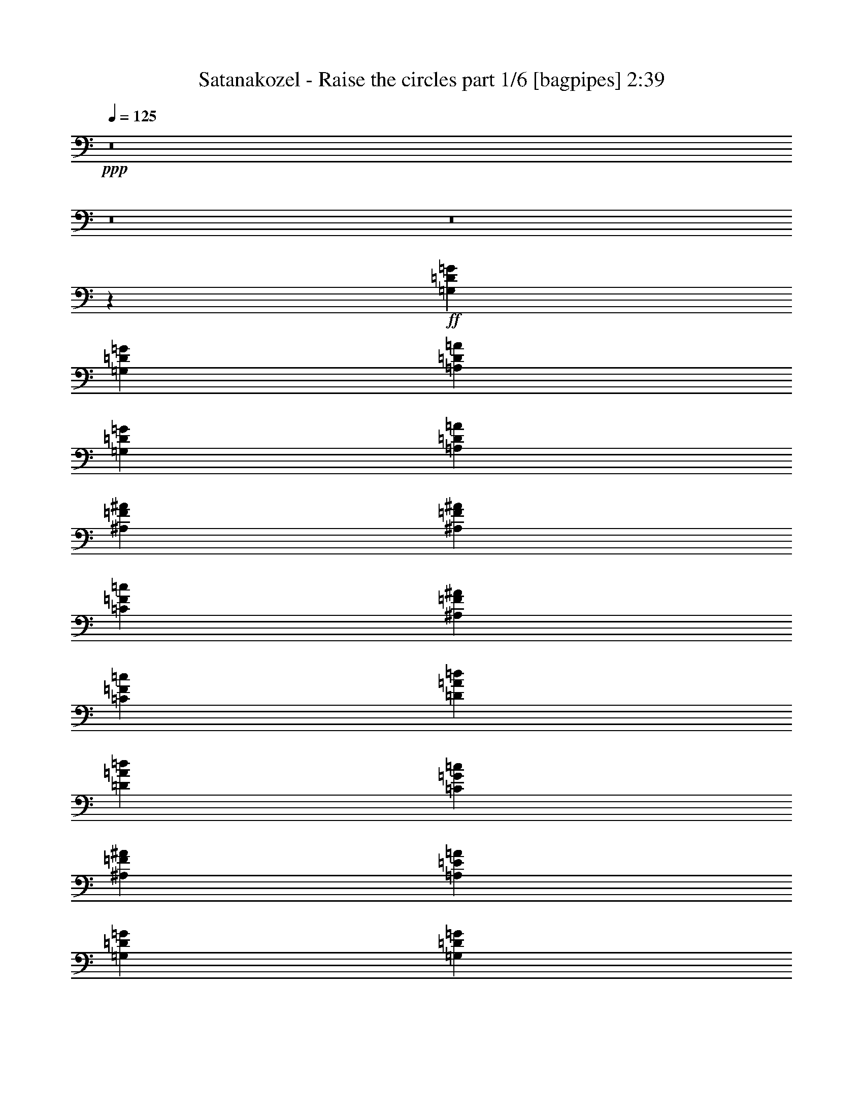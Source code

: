 % Produced with Bruzo's Transcoding Environment
% Transcribed by  Himbeertony

X:1
T:  Satanakozel - Raise the circles part 1/6 [bagpipes] 2:39
Z: Transcribed with BruTE 64
L: 1/4
Q: 125
K: C
+ppp+
z8
z8
z8
z8713/4000
+ff+
[=G,81/80=D81/80=G81/80]
[=G,2741/4000=D2741/4000=G2741/4000]
[=A,2617/8000=D2617/8000=A2617/8000]
[=G,2741/4000=D2741/4000=G2741/4000]
[=A,2867/8000=D2867/8000=A2867/8000]
[^A,8099/8000=F8099/8000^A8099/8000]
[^A,5483/8000=F5483/8000^A5483/8000]
[=C1433/4000=F1433/4000=c1433/4000]
[^A,5483/8000=F5483/8000^A5483/8000]
[=C327/1000=F327/1000=c327/1000]
[=D8099/8000=A8099/8000=d8099/8000]
[=D5483/8000=A5483/8000=d5483/8000]
[=C2867/8000=G2867/8000=c2867/8000]
[^A,2741/4000=F2741/4000^A2741/4000]
[=A,2617/8000=E2617/8000=A2617/8000]
[=G,8349/8000=D8349/8000=G8349/8000]
[=G,5483/8000=D5483/8000=G5483/8000]
[=F,327/1000=C327/1000=F327/1000]
[=D,8099/8000=D8099/8000]
[=G,8349/8000=D8349/8000=G8349/8000]
[=G,5483/8000=D5483/8000=G5483/8000]
[=A,327/1000=D327/1000=A327/1000]
[=G,5483/8000=D5483/8000=G5483/8000]
[=A,1433/4000=D1433/4000=A1433/4000]
[^A,81/80=F81/80^A81/80=d81/80]
[^A,2741/4000=F2741/4000^A2741/4000=d2741/4000]
[=C2617/8000=G2617/8000=c2617/8000=d2617/8000]
[^A,2741/4000=F2741/4000^A2741/4000=d2741/4000]
[=C2867/8000=G2867/8000=c2867/8000]
[=D8099/8000=A8099/8000=d8099/8000]
[=D5483/8000=A5483/8000=d5483/8000]
[=C1433/4000=G1433/4000=c1433/4000]
[^A,5483/8000=F5483/8000^A5483/8000]
[=A,327/1000=E327/1000=A327/1000]
[=G,8099/8000=D8099/8000=G8099/8000^A8099/8000]
[=G,5483/8000=D5483/8000=G5483/8000^A5483/8000]
[=F,1433/4000=C1433/4000=F1433/4000]
[=G,81/80=D81/80=G81/80]
[=D8349/8000=A8349/8000=d8349/8000=f8349/8000]
[=D2741/4000=d2741/4000=f2741/4000]
[=D2617/8000=A2617/8000=d2617/8000]
[=F5483/8000=c5483/8000=f5483/8000]
[=D327/1000=A327/1000=d327/1000]
[=C8349/8000=c8349/8000]
[=C5483/8000=c5483/8000]
[^A,327/1000^A327/1000]
[=A,8349/8000=A8349/8000]
[^A,8099/8000=F8099/8000^A8099/8000=d8099/8000]
[^A,5483/8000=F5483/8000^A5483/8000=d5483/8000]
[^A,2617/8000=F2617/8000^A2617/8000=d2617/8000]
[=D2741/4000=A2741/4000=d2741/4000=f2741/4000]
[=C2867/8000=G2867/8000=c2867/8000=f2867/8000]
[=A,8099/8000=E8099/8000=A8099/8000]
[=A,5483/8000=A5483/8000]
[=F,1433/4000=F1433/4000]
[=D,8099/8000=D8099/8000]
[=G,8099/8000=D8099/8000=G8099/8000^A8099/8000]
[=G,5483/8000=D5483/8000=G5483/8000^A5483/8000]
[=A,1433/4000=D1433/4000=A1433/4000=c1433/4000]
[=G,5483/8000=D5483/8000=G5483/8000^A5483/8000]
[=A,2617/8000=D2617/8000=A2617/8000=c2617/8000]
[^A,8349/8000=F8349/8000^A8349/8000=d8349/8000]
[^A,327/500=F327/500^A327/500=d327/500]
[=C2867/8000=c2867/8000]
[^A,5483/8000^A5483/8000]
[=C327/1000=c327/1000]
[=D8349/8000=A8349/8000=d8349/8000=f8349/8000]
[=D5483/8000=d5483/8000=f5483/8000]
[=C327/1000=c327/1000=e327/1000]
[^A,5483/8000^A5483/8000=d5483/8000]
[=A,1433/4000=A1433/4000=d1433/4000]
[=G,8099/8000=D8099/8000=G8099/8000^A8099/8000]
[=G,5483/8000=D5483/8000=G5483/8000^A5483/8000]
[=F,2617/8000=F2617/8000]
[=G,4207/4000=D4207/4000=G4207/4000]
z8
z8
z8
z1141/2000
[=G,8349/8000=D8349/8000=G8349/8000]
[=G,5483/8000=D5483/8000=G5483/8000]
[=A,327/1000=D327/1000=A327/1000]
[=G,5483/8000=D5483/8000=G5483/8000]
[=A,327/1000=D327/1000=A327/1000]
[^A,8349/8000=F8349/8000^A8349/8000]
[^A,5483/8000=F5483/8000^A5483/8000]
[=C327/1000=F327/1000=c327/1000]
[^A,5483/8000=F5483/8000^A5483/8000]
[=C2867/8000=F2867/8000=c2867/8000]
[=D8099/8000=A8099/8000=d8099/8000]
[=D2741/4000=A2741/4000=d2741/4000]
[=C2617/8000=G2617/8000=c2617/8000]
[^A,5483/8000=F5483/8000^A5483/8000]
[=A,1433/4000=E1433/4000=A1433/4000]
[=G,8099/8000=D8099/8000=G8099/8000]
[=G,5483/8000=D5483/8000=G5483/8000]
[=F,1433/4000=C1433/4000=F1433/4000]
[=D,8099/8000=D8099/8000]
[=G,8099/8000=D8099/8000=G8099/8000]
[=G,5483/8000=D5483/8000=G5483/8000]
[=A,2867/8000=D2867/8000=A2867/8000]
[=G,2741/4000=D2741/4000=G2741/4000]
[=A,2617/8000=D2617/8000=A2617/8000]
[^A,8349/8000=F8349/8000^A8349/8000=d8349/8000]
[^A,5483/8000=F5483/8000^A5483/8000=d5483/8000]
[=C327/1000=G327/1000=c327/1000=d327/1000]
[^A,5483/8000=F5483/8000^A5483/8000=d5483/8000]
[=C327/1000=G327/1000=c327/1000]
[=D8349/8000=A8349/8000=d8349/8000]
[=D5483/8000=A5483/8000=d5483/8000]
[=C327/1000=G327/1000=c327/1000]
[^A,5483/8000=F5483/8000^A5483/8000]
[=A,1433/4000=E1433/4000=A1433/4000]
[=G,81/80=D81/80=G81/80^A81/80]
[=G,2741/4000=D2741/4000=G2741/4000^A2741/4000]
[=F,2617/8000=C2617/8000=F2617/8000]
[=G,8349/8000=D8349/8000=G8349/8000]
[=D8099/8000=A8099/8000=d8099/8000=f8099/8000]
[=D5483/8000=d5483/8000=f5483/8000]
[=D1433/4000=A1433/4000=d1433/4000]
[=F5233/8000=f5233/8000]
[=D1433/4000=d1433/4000]
[=C8099/8000=c8099/8000]
[=C5483/8000=c5483/8000]
[^A,1433/4000^A1433/4000]
[=A,81/80=A81/80]
[^A,8349/8000=F8349/8000^A8349/8000=d8349/8000]
[^A,327/500=F327/500^A327/500=d327/500]
[^A,2867/8000=F2867/8000^A2867/8000=d2867/8000]
[=D5483/8000=A5483/8000=d5483/8000=f5483/8000]
[=C327/1000=G327/1000=c327/1000=f327/1000]
[=A,8349/8000=E8349/8000=A8349/8000]
[=A,5483/8000=A5483/8000]
[=F,327/1000=F327/1000]
[=D,8349/8000=D8349/8000]
[=G,81/80=D81/80=G81/80^A81/80]
[=G,2741/4000=D2741/4000=G2741/4000^A2741/4000]
[=A,2617/8000=D2617/8000=A2617/8000=c2617/8000]
[=G,2741/4000=D2741/4000=G2741/4000^A2741/4000]
[=A,2867/8000=D2867/8000=A2867/8000=c2867/8000]
[^A,8099/8000=F8099/8000^A8099/8000=d8099/8000]
[^A,5483/8000=F5483/8000^A5483/8000=d5483/8000]
[=C1433/4000=c1433/4000]
[^A,5233/8000^A5233/8000]
[=C1433/4000=c1433/4000]
[=D8099/8000=A8099/8000=d8099/8000=f8099/8000]
[=D5483/8000=d5483/8000=f5483/8000]
[=C1433/4000=c1433/4000=e1433/4000]
[^A,5483/8000^A5483/8000=d5483/8000]
[=A,2617/8000=A2617/8000=e2617/8000]
[=G,8099/8000=D8099/8000=G8099/8000^A8099/8000=g8099/8000]
[=G,8349/8000=D8349/8000=G8349/8000^A8349/8000=g8349/8000]
[=G,8027/8000=D8027/8000=G8027/8000^A8027/8000=g8027/8000]
z8
z8
z8
z8
z8
z8
z8
z8
z8
z8
z8
z8
z8
z8
z8
z8
z8
z8
z8
z13941/8000
[=d16559/8000]
z3939/8000
[=c81/320]
[=d81/320]
[^A2741/4000]
[=A2617/8000]
[=G1433/8000]
[=A1433/8000]
[=G773/4000]
z1071/8000
[=F1433/4000]
[=G5483/8000]
[=A327/1000]
[=G257/125]
[=A5483/8000]
[^A327/1000]
[=a12399/4000]
[=d16119/8000]
z4379/8000
[=c253/1000]
[=d81/320]
[^A5483/8000]
[=A327/1000]
[=G717/4000]
[=A1433/8000]
[=G553/4000]
z151/800
[=F1433/4000]
[=G5233/8000]
[=A2867/8000]
[=G257/125]
[=A5483/8000]
[^A327/1000]
[=D257/125]
[=E2617/8000]
[=F1433/4000]
[=A327/1000]
[=G2443/800]
z31/4

X:2
T:  Satanakozel - Raise the circles part 2/6 [flute] 2:39
Z: Transcribed with BruTE 64
L: 1/4
Q: 125
K: C
+ppp+
z12547/8000
+ff+
[=G,24453/8000=G24453/8000]
z8
z8
z22213/4000
[=G,6137/2000=G6137/2000]
[^A,24547/8000^A24547/8000]
[=D,6137/2000=D6137/2000=d6137/2000]
[=G,24547/8000=G24547/8000]
[=G,24797/8000=G24797/8000]
[^A,6137/2000^A6137/2000]
[=D,24547/8000=D24547/8000=d24547/8000]
[=G,6137/2000=G6137/2000]
[=D,24547/8000=D24547/8000=d24547/8000]
[=C,24797/8000=C24797/8000=c24797/8000]
[^A,6137/2000^A6137/2000]
[=D,24547/8000=D24547/8000=d24547/8000]
[=G,6137/2000=G6137/2000]
[^A,24547/8000^A24547/8000]
[=D,24797/8000=D24797/8000=d24797/8000]
[=G,24613/8000=G24613/8000]
z8
z8
z8
z1141/2000
[=G,24547/8000=G24547/8000]
[^A,12399/4000^A12399/4000]
[=D,24547/8000=D24547/8000=d24547/8000]
[=G,24547/8000=G24547/8000]
[=G,6137/2000=G6137/2000]
[^A,24547/8000^A24547/8000]
[=D,24797/8000=D24797/8000=d24797/8000]
[=G,6137/2000=G6137/2000]
[=D,24547/8000=D24547/8000=d24547/8000]
[=C,6137/2000=C6137/2000=c6137/2000]
[^A,24547/8000^A24547/8000]
[=D,24797/8000=D24797/8000=d24797/8000]
[=G,6137/2000=G6137/2000]
[^A,24547/8000^A24547/8000]
[=D,6137/2000=D6137/2000=d6137/2000]
[=G,24547/8000=G24547/8000]
[=G,1433/4000=D1433/4000]
[=G,2617/8000=D2617/8000]
[=G,1433/4000=D1433/4000]
[=G,5483/8000=D5483/8000]
[=G,327/1000=D327/1000]
[=G,8099/8000=D8099/8000]
[=G,8349/8000=D8349/8000=G8349/8000]
[=G,5483/8000=D5483/8000=G5483/8000]
[=A,2617/8000=E2617/8000=A2617/8000]
[=G,2741/4000=D2741/4000=G2741/4000]
[=A,2867/8000=E2867/8000=A2867/8000]
[^A,8099/8000=F8099/8000^A8099/8000]
[^A,5483/8000=F5483/8000^A5483/8000]
[=C327/1000=G327/1000=c327/1000]
[^A,5483/8000=F5483/8000^A5483/8000]
[=C1433/4000=G1433/4000=c1433/4000]
[=D8099/8000=A8099/8000=d8099/8000]
[=D5483/8000=A5483/8000=d5483/8000]
[=C1433/4000=G1433/4000=c1433/4000]
[^A,5483/8000=F5483/8000^A5483/8000]
[=A,327/1000=E327/1000=A327/1000]
[=G,81/80=D81/80=G81/80]
[=G,2741/4000=D2741/4000=G2741/4000]
[=F,2867/8000=C2867/8000=F2867/8000]
[=D,8099/8000=A,8099/8000=D8099/8000]
[=G,8349/8000=D8349/8000=G8349/8000]
[=G,5483/8000=D5483/8000=G5483/8000]
[=A,327/1000=E327/1000=A327/1000]
[=G,5483/8000=D5483/8000=G5483/8000]
[=A,327/1000=E327/1000=A327/1000]
[^A,8349/8000=F8349/8000^A8349/8000]
[^A,5483/8000=F5483/8000^A5483/8000]
[=C2617/8000=G2617/8000=c2617/8000]
[^A,2741/4000=F2741/4000^A2741/4000]
[=C2867/8000=G2867/8000=c2867/8000]
[=D8099/8000=A8099/8000=d8099/8000]
[=D5483/8000=A5483/8000=d5483/8000]
[=C327/1000=G327/1000=c327/1000]
[^A,5483/8000=F5483/8000^A5483/8000]
[=A,1433/4000=E1433/4000=A1433/4000]
[=G,8099/8000=D8099/8000=G8099/8000]
[=G,5483/8000=D5483/8000=G5483/8000]
[=F,1433/4000=C1433/4000=F1433/4000]
[=G,8099/8000=D8099/8000=G8099/8000]
[=D81/80=A81/80=d81/80]
[=D8349/8000=A8349/8000=d8349/8000]
[=D8099/8000=A8099/8000=d8099/8000]
[=C8349/8000=G8349/8000=c8349/8000]
[=C8099/8000=G8099/8000=c8099/8000]
[=C8099/8000=G8099/8000=c8099/8000]
[^A,8349/8000=F8349/8000^A8349/8000]
[^A,8099/8000=F8099/8000^A8099/8000]
[^A,167/160=F167/160^A167/160]
[=D,8099/8000=A,8099/8000=D8099/8000]
[=D,8099/8000=A,8099/8000=D8099/8000]
[=D,1433/4000]
[=F,2617/8000]
[=A,1433/4000]
[=G,8099/8000=D8099/8000=G8099/8000]
[=G,5483/8000=D5483/8000=G5483/8000]
[=A,1433/4000=E1433/4000=A1433/4000]
[=G,5233/8000=D5233/8000=G5233/8000]
[=A,1433/4000=E1433/4000=A1433/4000]
[^A,8099/8000=F8099/8000^A8099/8000]
[^A,5483/8000=F5483/8000^A5483/8000]
[=C2867/8000=G2867/8000=c2867/8000]
[^A,2741/4000=F2741/4000^A2741/4000]
[=C2617/8000=G2617/8000=c2617/8000]
[=D8349/8000=A8349/8000=d8349/8000]
[=D5233/8000=A5233/8000=d5233/8000]
[=C1433/4000=G1433/4000=c1433/4000]
[^A,5483/8000=F5483/8000^A5483/8000]
[=A,327/1000=E327/1000=A327/1000]
[=G,8349/8000=D8349/8000=G8349/8000]
[=G,5483/8000=D5483/8000=G5483/8000]
[=G,327/1000=D327/1000=G327/1000]
[=G,167/160=D167/160=G167/160]
[=G,327/1000=D327/1000]
[=G,327/1000=D327/1000]
[=G,2867/8000=D2867/8000]
[=G,2741/4000=D2741/4000]
[=G,2617/8000=D2617/8000]
[=G,8349/8000=D8349/8000]
[=G,8099/8000=D8099/8000=G8099/8000]
[=G,5483/8000=D5483/8000=G5483/8000]
[=A,327/1000=E327/1000=A327/1000]
[=G,5483/8000=D5483/8000=G5483/8000]
[=A,1433/4000=E1433/4000=A1433/4000]
[^A,8099/8000=F8099/8000^A8099/8000]
[^A,5483/8000=F5483/8000^A5483/8000]
[=C2867/8000=G2867/8000=c2867/8000]
[^A,2741/4000=F2741/4000^A2741/4000]
[=C2617/8000=G2617/8000=c2617/8000]
[=D8099/8000=A8099/8000=d8099/8000]
[=D5483/8000=A5483/8000=d5483/8000]
[=C1433/4000=G1433/4000=c1433/4000]
[^A,5483/8000=F5483/8000^A5483/8000]
[=A,327/1000=E327/1000=A327/1000]
[=G,8349/8000=D8349/8000=G8349/8000]
[=G,5483/8000=D5483/8000=G5483/8000]
[=F,327/1000=C327/1000=F327/1000]
[=D,8099/8000=A,8099/8000=D8099/8000]
[=G,167/160=D167/160=G167/160]
[=G,2741/4000=D2741/4000=G2741/4000]
[=A,2617/8000=E2617/8000=A2617/8000]
[=G,2741/4000=D2741/4000=G2741/4000]
[=A,2867/8000=E2867/8000=A2867/8000]
[^A,8099/8000=F8099/8000^A8099/8000]
[^A,5483/8000=F5483/8000^A5483/8000]
[=C327/1000=G327/1000=c327/1000]
[^A,5483/8000=F5483/8000^A5483/8000]
[=C1433/4000=G1433/4000=c1433/4000]
[=D8099/8000=A8099/8000=d8099/8000]
[=D5483/8000=A5483/8000=d5483/8000]
[=C1433/4000=G1433/4000=c1433/4000]
[^A,5483/8000=F5483/8000^A5483/8000]
[=A,2617/8000=E2617/8000=A2617/8000]
[=G,8099/8000=D8099/8000=G8099/8000]
[=G,2741/4000=D2741/4000=G2741/4000]
[=F,2867/8000=C2867/8000=F2867/8000]
[=G,8099/8000=D8099/8000=G8099/8000]
[=D8349/8000=A8349/8000=d8349/8000]
[=D8099/8000=A8099/8000=d8099/8000]
[=D8099/8000=A8099/8000=d8099/8000]
[=C167/160=G167/160=c167/160]
[=C8099/8000=G8099/8000=c8099/8000]
[=C8349/8000=G8349/8000=c8349/8000]
[^A,8099/8000=F8099/8000^A8099/8000]
[^A,8099/8000=F8099/8000^A8099/8000]
[^A,8349/8000=F8349/8000^A8349/8000]
[=D,8099/8000=A,8099/8000=D8099/8000]
[=D,8349/8000=A,8349/8000=D8349/8000]
[=D,2617/8000]
[=F,1433/4000]
[=A,2617/8000]
[=G,8099/8000=D8099/8000=G8099/8000]
[=G,2741/4000=D2741/4000=G2741/4000]
[=A,2867/8000=E2867/8000=A2867/8000]
[=G,5483/8000=D5483/8000=G5483/8000]
[=A,327/1000=E327/1000=A327/1000]
[^A,8349/8000=F8349/8000^A8349/8000]
[^A,5233/8000=F5233/8000^A5233/8000]
[=C1433/4000=G1433/4000=c1433/4000]
[^A,5483/8000=F5483/8000^A5483/8000]
[=C327/1000=G327/1000=c327/1000]
[=D8349/8000=A8349/8000=d8349/8000]
[=D5483/8000=A5483/8000=d5483/8000]
[=C2617/8000=G2617/8000=c2617/8000]
[^A,2741/4000=F2741/4000^A2741/4000]
[=A,2867/8000=E2867/8000=A2867/8000]
[=G,8099/8000=D8099/8000=G8099/8000]
[=G,5483/8000=D5483/8000=G5483/8000]
[=G,327/1000=D327/1000=G327/1000]
[=G,263/250=D263/250=G263/250]
z8
z8
z8
z2281/4000
[=G,8349/8000=D8349/8000]
[=G,8099/8000=D8099/8000]
[^A,81/80=F81/80]
[=G,8349/8000=D8349/8000]
[=G,8099/8000=D8099/8000]
[=A,8349/8000=E8349/8000]
[=G,8099/8000=D8099/8000]
[=G,8099/8000=D8099/8000]
[^A,8349/8000=F8349/8000]
[=D,8099/8000=A,8099/8000]
[=D,167/160=A,167/160]
[=D,8099/8000=A,8099/8000]
[=G,8099/8000=D8099/8000]
[=G,8349/8000=D8349/8000]
[^A,8099/8000=F8099/8000]
[=G,8349/8000=D8349/8000]
[=G,8099/8000=D8099/8000]
[=A,8099/8000=E8099/8000]
[=G,167/160=D167/160]
[=G,8099/8000=D8099/8000]
[^A,8349/8000=F8349/8000]
[=D,8099/8000=A,8099/8000]
[=D,8099/8000=A,8099/8000]
[=D,8349/8000=A,8349/8000]
[=G,8099/8000=D8099/8000]
[=G,167/160=D167/160]
[^A,8099/8000=F8099/8000]
[=G,8099/8000=D8099/8000]
[=G,8349/8000=D8349/8000]
[=A,8099/8000=E8099/8000]
[=G,8349/8000=D8349/8000]
[=G,8099/8000=D8099/8000]
[^A,8099/8000=F8099/8000]
[=D,167/160=A,167/160]
[=D,8099/8000=A,8099/8000]
[=D,8349/8000=A,8349/8000]
[=G,8099/8000=D8099/8000]
[=G,8099/8000=D8099/8000]
[^A,8349/8000=F8349/8000]
[=G,8099/8000=D8099/8000]
[=G,8349/8000=D8349/8000]
[=A,81/80=E81/80]
[=G,8099/8000=D8099/8000]
[=G,8349/8000=D8349/8000]
[^A,8099/8000=F8099/8000]
[=D,8099/8000=A,8099/8000]
[=D,8349/8000=A,8349/8000]
[=D,8099/8000=A,8099/8000]
[=G,2443/800=D2443/800=G2443/800]
z31/4

X:3
T:  Satanakozel - Raise the circles part 3/6 [horn] 2:39
Z: Transcribed with BruTE 64
L: 1/4
Q: 125
K: C
+ppp+
z12547/8000
+ff+
[=G,24453/8000]
z8
z8
z22213/4000
[=G,6137/2000]
[^A,24547/8000]
[=D6137/2000]
[=G,24547/8000]
[=G,24797/8000]
[^A,6137/2000]
[=D24547/8000]
[=G,6137/2000]
[=D24547/8000]
[=C24797/8000]
[^A,6137/2000]
[=D,24547/8000]
[=G,6137/2000]
[^A,24547/8000]
[=D24797/8000]
[=G,6137/2000]
[=G,4913/1600]
z8
z8
z1377/250
[=G,24547/8000]
[^A,12399/4000]
[=D24547/8000]
[=G,24547/8000]
[=G,6137/2000]
[^A,24547/8000]
[=D24797/8000]
[=G,6137/2000]
[=D24547/8000]
[=C6137/2000]
[^A,24547/8000]
[=D,24797/8000]
[=G,6137/2000]
[^A,24547/8000]
[=D6137/2000]
[=G,979/320]
z8
z8
z8
z8
z8
z8
z8
z8
z8
z8
z8
z8
z8
z8
z8
z8
z8
z8
z8
z8
z8
z8
z8
z41/8

X:4
T:  Satanakozel - Raise the circles part 4/6 [lute] 2:39
Z: Transcribed with BruTE 64
L: 1/4
Q: 125
K: C
+ppp+
z8
z8
z8
z8
z8
z8
z8
z8
z8
z8
z8
z8
z8
z8
z8
z8
z8
z8
z2567/500
+ff+
[=G,1433/4000=D1433/4000]
[=G,2617/8000=D2617/8000]
[=G,1433/4000=D1433/4000]
[=G,5483/8000=D5483/8000]
[=G,327/1000=D327/1000]
[=G,8099/8000=D8099/8000]
[=G,8349/8000=D8349/8000=G8349/8000]
[=G,5483/8000=D5483/8000=G5483/8000]
[=A,2617/8000=E2617/8000=A2617/8000]
[=G,2741/4000=D2741/4000=G2741/4000]
[=A,2867/8000=E2867/8000=A2867/8000]
[^A,8099/8000=F8099/8000^A8099/8000]
[^A,5483/8000=F5483/8000^A5483/8000]
[=C327/1000=G327/1000=c327/1000]
[^A,5483/8000=F5483/8000^A5483/8000]
[=C1433/4000=G1433/4000=c1433/4000]
[=D8099/8000=A8099/8000=d8099/8000]
[=D5483/8000=A5483/8000=d5483/8000]
[=C1433/4000=G1433/4000=c1433/4000]
[^A,5483/8000=F5483/8000^A5483/8000]
[=A,327/1000=E327/1000=A327/1000]
[=G,81/80=D81/80=G81/80]
[=G,2741/4000=D2741/4000=G2741/4000]
[=F,2867/8000=C2867/8000=F2867/8000]
[=D,8099/8000=A,8099/8000=D8099/8000]
[=G,8349/8000=D8349/8000=G8349/8000]
[=G,5483/8000=D5483/8000=G5483/8000]
[=A,327/1000=E327/1000=A327/1000]
[=G,5483/8000=D5483/8000=G5483/8000]
[=A,327/1000=E327/1000=A327/1000]
[^A,8349/8000=F8349/8000^A8349/8000]
[^A,5483/8000=F5483/8000^A5483/8000]
[=C2617/8000=G2617/8000=c2617/8000]
[^A,2741/4000=F2741/4000^A2741/4000]
[=C2867/8000=G2867/8000=c2867/8000]
[=D8099/8000=A8099/8000=d8099/8000]
[=D5483/8000=A5483/8000=d5483/8000]
[=C327/1000=G327/1000=c327/1000]
[^A,5483/8000=F5483/8000^A5483/8000]
[=A,1433/4000=E1433/4000=A1433/4000]
[=G,8099/8000=D8099/8000=G8099/8000]
[=G,5483/8000=D5483/8000=G5483/8000]
[=F,1433/4000=C1433/4000=F1433/4000]
[=G,8099/8000=D8099/8000=G8099/8000]
[=D81/80=A81/80=d81/80]
[=D8349/8000=A8349/8000=d8349/8000]
[=D8099/8000=A8099/8000=d8099/8000]
[=C8349/8000=G8349/8000=c8349/8000]
[=C8099/8000=G8099/8000=c8099/8000]
[=C8099/8000=G8099/8000=c8099/8000]
[^A,8349/8000=F8349/8000^A8349/8000]
[^A,8099/8000=F8099/8000^A8099/8000]
[^A,167/160=F167/160^A167/160]
[=D,8099/8000=A,8099/8000=D8099/8000]
[=D,8099/8000=A,8099/8000=D8099/8000]
[=D,1433/4000]
[=F,2617/8000]
[=A,1433/4000]
[=G,8099/8000=D8099/8000=G8099/8000]
[=G,5483/8000=D5483/8000=G5483/8000]
[=A,1433/4000=E1433/4000=A1433/4000]
[=G,5233/8000=D5233/8000=G5233/8000]
[=A,1433/4000=E1433/4000=A1433/4000]
[^A,8099/8000=F8099/8000^A8099/8000]
[^A,5483/8000=F5483/8000^A5483/8000]
[=C2867/8000=G2867/8000=c2867/8000]
[^A,2741/4000=F2741/4000^A2741/4000]
[=C2617/8000=G2617/8000=c2617/8000]
[=D8349/8000=A8349/8000=d8349/8000]
[=D5233/8000=A5233/8000=d5233/8000]
[=C1433/4000=G1433/4000=c1433/4000]
[^A,5483/8000=F5483/8000^A5483/8000]
[=A,327/1000=E327/1000=A327/1000]
[=G,8349/8000=D8349/8000=G8349/8000]
[=G,5483/8000=D5483/8000=G5483/8000]
[=G,327/1000=D327/1000=G327/1000]
[=G,167/160=D167/160=G167/160]
[=G,327/1000=D327/1000]
[=G,327/1000=D327/1000]
[=G,2867/8000=D2867/8000]
[=G,2741/4000=D2741/4000]
[=G,2617/8000=D2617/8000]
[=G,8349/8000=D8349/8000]
[=G,8099/8000=D8099/8000=G8099/8000]
[=G,5483/8000=D5483/8000=G5483/8000]
[=A,327/1000=E327/1000=A327/1000]
[=G,5483/8000=D5483/8000=G5483/8000]
[=A,1433/4000=E1433/4000=A1433/4000]
[^A,8099/8000=F8099/8000^A8099/8000]
[^A,5483/8000=F5483/8000^A5483/8000]
[=C2867/8000=G2867/8000=c2867/8000]
[^A,2741/4000=F2741/4000^A2741/4000]
[=C2617/8000=G2617/8000=c2617/8000]
[=D8099/8000=A8099/8000=d8099/8000]
[=D5483/8000=A5483/8000=d5483/8000]
[=C1433/4000=G1433/4000=c1433/4000]
[^A,5483/8000=F5483/8000^A5483/8000]
[=A,327/1000=E327/1000=A327/1000]
[=G,8349/8000=D8349/8000=G8349/8000]
[=G,5483/8000=D5483/8000=G5483/8000]
[=F,327/1000=C327/1000=F327/1000]
[=D,8099/8000=A,8099/8000=D8099/8000]
[=G,167/160=D167/160=G167/160]
[=G,2741/4000=D2741/4000=G2741/4000]
[=A,2617/8000=E2617/8000=A2617/8000]
[=G,2741/4000=D2741/4000=G2741/4000]
[=A,2867/8000=E2867/8000=A2867/8000]
[^A,8099/8000=F8099/8000^A8099/8000]
[^A,5483/8000=F5483/8000^A5483/8000]
[=C327/1000=G327/1000=c327/1000]
[^A,5483/8000=F5483/8000^A5483/8000]
[=C1433/4000=G1433/4000=c1433/4000]
[=D8099/8000=A8099/8000=d8099/8000]
[=D5483/8000=A5483/8000=d5483/8000]
[=C1433/4000=G1433/4000=c1433/4000]
[^A,5483/8000=F5483/8000^A5483/8000]
[=A,2617/8000=E2617/8000=A2617/8000]
[=G,8099/8000=D8099/8000=G8099/8000]
[=G,2741/4000=D2741/4000=G2741/4000]
[=F,2867/8000=C2867/8000=F2867/8000]
[=G,8099/8000=D8099/8000=G8099/8000]
[=D8349/8000]
[=A8099/8000]
[=d8099/8000]
[=C167/160]
[=G8099/8000]
[=c8349/8000]
[^A,8099/8000]
[=F8099/8000]
[^A8349/8000]
[=D,8099/8000=A,8099/8000=D8099/8000]
[=D,8349/8000=A,8349/8000=D8349/8000]
[=D,2617/8000]
[=F,1433/4000]
[=A,2617/8000]
[=G,8099/8000=D8099/8000=G8099/8000]
[=G,2741/4000=D2741/4000=G2741/4000]
[=A,2867/8000=E2867/8000=A2867/8000]
[=G,5483/8000=D5483/8000=G5483/8000]
[=A,327/1000=E327/1000=A327/1000]
[^A,8349/8000=F8349/8000^A8349/8000]
[^A,5233/8000=F5233/8000^A5233/8000]
[=C1433/4000=G1433/4000=c1433/4000]
[^A,5483/8000=F5483/8000^A5483/8000]
[=C327/1000=G327/1000=c327/1000]
[=D8349/8000=A8349/8000=d8349/8000]
[=D5483/8000=A5483/8000=d5483/8000]
[=C2617/8000=G2617/8000=c2617/8000]
[^A,2741/4000=F2741/4000^A2741/4000]
[=A,2867/8000=E2867/8000=A2867/8000]
[=G,8099/8000=D8099/8000=G8099/8000]
[=G,5483/8000=D5483/8000=G5483/8000]
[=G,327/1000=D327/1000=G327/1000]
[=G,8349/8000=D8349/8000=G8349/8000]
[=G,5483/8000]
[=D327/1000]
[=G5483/8000]
[=D1433/4000]
[^A,5233/8000]
[=D1433/4000]
[=G,5483/8000]
[=D2617/8000]
[=G2741/4000]
[=D2867/8000]
[=A,2741/4000]
[=G2617/8000]
[=G,5483/8000]
[=D1433/4000]
[=G5233/8000]
[=D1433/4000]
[^A,5483/8000]
[=D327/1000]
[=A,5483/8000]
[=C1433/4000]
[=F5483/8000]
[=D327/1000]
[=A,5483/8000]
[=D2617/8000]
[=G,2741/4000]
[=D2867/8000]
[=G5483/8000]
[=D327/1000]
[^A,5483/8000]
[=D1433/4000]
[=G,5483/8000]
[=D327/1000]
[=G5483/8000]
[=D327/1000]
[=A,5483/8000]
[=G1433/4000]
[=G,5483/8000]
[=D2617/8000]
[=G2741/4000]
[=D2867/8000]
[^A,2741/4000]
[=D2617/8000]
[=A,5483/8000]
[=C327/1000]
[=F5483/8000]
[=D1433/4000]
[=A,5483/8000]
[=D327/1000]
[=G,5483/8000]
[=D1433/4000]
[=G5483/8000]
[=D327/1000]
[^A,5483/8000]
[=D2617/8000]
[=G,2741/4000]
[=D2867/8000]
[=G2741/4000]
[=D2617/8000]
[=A,5483/8000]
[=G1433/4000]
[=G,5483/8000]
[=D327/1000]
[=G5483/8000]
[=D327/1000]
[^A,5483/8000]
[=D1433/4000]
[=A,5483/8000]
[=C327/1000]
[=F5483/8000]
[=D2867/8000]
[=A,2741/4000]
[=D2617/8000]
[=G,2741/4000]
[=D2617/8000]
[=G5483/8000]
[=D1433/4000]
[^A,5483/8000]
[=D327/1000]
[=G,5483/8000]
[=D1433/4000]
[=G5483/8000]
[=D327/1000]
[=A,5483/8000]
[=G327/1000]
[=G,5483/8000]
[=D2867/8000]
[=G2741/4000]
[=D2617/8000]
[^A,2741/4000]
[=D2867/8000]
[=A,5483/8000]
[=C327/1000]
[=F5483/8000]
[=D327/1000]
[=A,5483/8000]
[=D1433/4000]
[=G,5483/8000]
[=D327/1000]
[=G5483/8000]
[=D2867/8000]
[^A,327/500]
[=D2867/8000]
[=G,2741/4000]
[=D2617/8000]
[=G5483/8000]
[=D1433/4000]
[=A,5483/8000]
[=G327/1000]
[=G,5483/8000]
[=D1433/4000]
[=G5233/8000]
[=D1433/4000]
[^A,5483/8000]
[=D327/1000]
[=A,5483/8000]
[=C2867/8000]
[=F2741/4000]
[=D2617/8000]
[=A,2741/4000]
[=D2867/8000]
[=G,5233/8000]
[=D1433/4000]
[=G5483/8000]
[=D327/1000]
[^A,5483/8000]
[=D1433/4000]
[=G,5483/8000]
[=D327/1000]
[=G5483/8000]
[=D1433/4000]
[=A,5233/8000]
[=G2867/8000]
[=G,2741/4000]
[=D2617/8000]
[=G2741/4000]
[=D2867/8000]
[^A,5483/8000]
[=D327/1000]
[=A,5483/8000]
[=C327/1000]
[=F5483/8000]
[=D1433/4000]
[=A,5483/8000]
[=D327/1000]
[=G,2443/800=D2443/800=G2443/800]
z31/4

X:5
T:  Satanakozel - Raise the circles part 5/6 [theorbo] 2:39
Z: Transcribed with BruTE 64
L: 1/4
Q: 125
K: C
+ppp+
z8
z8
z8
z8
z8
z8
z8
z8
z8
z5387/1600
+ff+
[=G,8099/8000]
[=G,5483/8000]
[=F1433/4000]
[=G,5117/8000]
z1491/4000
[=G,8099/8000]
[=G,5483/8000]
[^A,1433/4000]
[=G,557/800]
z2529/8000
[=G,167/160]
[=G,327/500]
[=F2867/8000]
[=G,2761/4000]
z2577/8000
[=G,5483/8000]
[^A,1433/4000]
[=A,5483/8000]
[=F327/1000]
[=G,219/320]
z41/125
[=G,8349/8000]
[=G,5483/8000]
[=F327/1000]
[=G,1357/2000]
z1461/4000
[=G,2741/4000]
[^A,2617/8000]
[=A,2741/4000]
[=F2617/8000]
[=G,269/400]
z2969/8000
[=G,8099/8000]
[=G,5483/8000]
[=F1433/4000]
[=G,5583/8000]
z629/2000
[=G,5483/8000]
[^A,327/1000]
[=A,5483/8000]
[=F2867/8000]
[=G,1107/1600]
z641/2000
[=G,8349/8000]
[=G,5483/8000]
[=A,327/1000]
[=G,5483/8000]
[=A,327/1000]
[^A,8349/8000]
[^A,5483/8000]
[=C327/1000]
[^A,5483/8000]
[=C2867/8000]
[=D8099/8000]
[=D2741/4000]
[=C2617/8000]
[^A,5483/8000]
[=A,1433/4000]
[=G,8099/8000]
[=G,5483/8000]
[=F1433/4000]
[=D8099/8000]
[=G,8099/8000]
[=G,5483/8000]
[=A,2867/8000]
[=G,2741/4000]
[=A,2617/8000]
[^A,8349/8000]
[^A,5483/8000]
[=C327/1000]
[^A,5483/8000]
[=C327/1000]
[=D8349/8000]
[=D5483/8000]
[=C327/1000]
[^A,5483/8000]
[=A,1433/4000]
[=G,81/80]
[=G,2741/4000]
[=F2617/8000]
[=G,8349/8000]
[=D8099/8000]
[=D8349/8000]
[=D8099/8000]
[=C8099/8000]
[=C8349/8000]
[=C81/80]
[^A,8349/8000]
[^A,8099/8000]
[^A,8099/8000]
[=D8349/8000]
[=D8099/8000]
[=D8349/8000]
[=G,81/80]
[=G,2741/4000]
[=A,2617/8000]
[=G,2741/4000]
[=A,2867/8000]
[^A,8099/8000]
[^A,5483/8000]
[=C1433/4000]
[^A,5233/8000]
[=C1433/4000]
[=D8099/8000]
[=D5483/8000]
[=C1433/4000]
[^A,5483/8000]
[=A,2617/8000]
[=G,8099/8000]
[=G,2741/4000]
[=F2867/8000]
[=G,8099/8000]
[=G,1433/4000]
[=G,2617/8000]
[=G,1433/4000]
[=G,5483/8000]
[=G,327/1000]
[=G,8099/8000]
[=G,8349/8000]
[=G,5483/8000]
[=A,2617/8000]
[=G,2741/4000]
[=A,2867/8000]
[^A,8099/8000]
[^A,5483/8000]
[=C327/1000]
[^A,5483/8000]
[=C1433/4000]
[=D8099/8000]
[=D5483/8000]
[=C1433/4000]
[^A,5483/8000]
[=A,327/1000]
[=G,81/80]
[=G,2741/4000]
[=F2867/8000]
[=D8099/8000]
[=G,8349/8000]
[=G,5483/8000]
[=A,327/1000]
[=G,5483/8000]
[=A,327/1000]
[^A,8349/8000]
[^A,5483/8000]
[=C2617/8000]
[^A,2741/4000]
[=C2867/8000]
[=D8099/8000]
[=D5483/8000]
[=C327/1000]
[^A,5483/8000]
[=A,1433/4000]
[=G,8099/8000]
[=G,5483/8000]
[=F1433/4000]
[=G,8099/8000]
[=D81/80]
[=D8349/8000]
[=D8099/8000]
[=C8349/8000]
[=C8099/8000]
[=C8099/8000]
[^A,8349/8000]
[^A,8099/8000]
[^A,167/160]
[=D8099/8000]
[=D8099/8000]
[=D8349/8000]
[=G,8099/8000]
[=G,5483/8000]
[=A,1433/4000]
[=G,5233/8000]
[=A,1433/4000]
[^A,8099/8000]
[^A,5483/8000]
[=C2867/8000]
[^A,2741/4000]
[=C2617/8000]
[=D8349/8000]
[=D5233/8000]
[=C1433/4000]
[^A,5483/8000]
[=A,327/1000]
[=G,8349/8000]
[=G,5483/8000]
[=G,327/1000]
[=G,167/160]
[=G,327/1000]
[=G,327/1000]
[=G,2867/8000]
[=G,2741/4000]
[=G,2617/8000]
[=G,8349/8000]
[=G,8099/8000]
[=G,5483/8000]
[=A,327/1000]
[=G,5483/8000]
[=A,1433/4000]
[^A,8099/8000]
[^A,5483/8000]
[=C2867/8000]
[^A,2741/4000]
[=C2617/8000]
[=D8099/8000]
[=D5483/8000]
[=C1433/4000]
[^A,5483/8000]
[=A,327/1000]
[=G,8349/8000]
[=G,5483/8000]
[=F327/1000]
[=D8099/8000]
[=G,167/160]
[=G,2741/4000]
[=A,2617/8000]
[=G,2741/4000]
[=A,2867/8000]
[^A,8099/8000]
[^A,5483/8000]
[=C327/1000]
[^A,5483/8000]
[=C1433/4000]
[=D8099/8000]
[=D5483/8000]
[=C1433/4000]
[^A,5483/8000]
[=A,2617/8000]
[=G,8099/8000]
[=G,2741/4000]
[=F2867/8000]
[=G,8099/8000]
[=D8349/8000]
[=D8099/8000]
[=D8099/8000]
[=C167/160]
[=C8099/8000]
[=C8349/8000]
[^A,8099/8000]
[^A,8099/8000]
[^A,8349/8000]
[=D8099/8000]
[=D8349/8000]
[=D81/80]
[=G,8099/8000]
[=G,2741/4000]
[=A,2867/8000]
[=G,5483/8000]
[=A,327/1000]
[^A,8349/8000]
[^A,5233/8000]
[=C1433/4000]
[^A,5483/8000]
[=C327/1000]
[=D8349/8000]
[=D5483/8000]
[=C2617/8000]
[^A,2741/4000]
[=A,2867/8000]
[=G,8099/8000]
[=G,5483/8000]
[=G,327/1000]
[=G,263/250]
z8
z8
z8
z2281/4000
[=G,8349/8000]
[=G,8099/8000]
[^A,81/80]
[=G,8349/8000]
[=G,8099/8000]
[=A,8349/8000]
[=G,8099/8000]
[=G,8099/8000]
[^A,8349/8000]
[=D8099/8000]
[=D167/160]
[=D8099/8000]
[=G,8099/8000]
[=G,8349/8000]
[^A,8099/8000]
[=G,8349/8000]
[=G,8099/8000]
[=A,8099/8000]
[=G,167/160]
[=G,8099/8000]
[^A,8349/8000]
[=D8099/8000]
[=D8099/8000]
[=D8349/8000]
[=G,8099/8000]
[=G,167/160]
[^A,8099/8000]
[=G,8099/8000]
[=G,8349/8000]
[=A,8099/8000]
[=G,8349/8000]
[=G,8099/8000]
[^A,8099/8000]
[=D167/160]
[=D8099/8000]
[=D8349/8000]
[=G,8099/8000]
[=G,8099/8000]
[^A,8349/8000]
[=G,8099/8000]
[=G,8349/8000]
[=A,81/80]
[=G,8099/8000]
[=G,8349/8000]
[^A,8099/8000]
[=D8099/8000]
[=D8349/8000]
[=D8099/8000]
[=G,2443/800]
z31/4

X:6
T:  Satanakozel - Raise the circles part 6/6 [drums] 2:39
Z: Transcribed with BruTE 64
L: 1/4
Q: 125
K: C
+ppp+
z12547/8000
+f+
[^A,8453/8000=B,8453/8000^C8453/8000]
z6983/8000
[^A,1013/8000]
+ff+
[^A,8099/8000^C8099/8000]
[^A,1681/1600=B,1681/1600^C1681/1600]
z7031/8000
+f+
[^A,253/2000]
+ff+
[^A,8349/8000^C8349/8000]
[^A,2027/2000=B,2027/2000^C2027/2000]
z3539/4000
+f+
[^A,253/2000]
+ff+
[^A,167/160^C167/160]
[^A,403/400=B,403/400^C403/400]
z2097/2000
[^A,8099/8000^C8099/8000]
[^A,8013/8000=B,8013/8000^C8013/8000]
z1687/1600
[^A,8099/8000^C8099/8000]
[^A,4233/4000=B,4233/4000^C4233/4000]
z7983/8000
[^A,8099/8000^C8099/8000]
[^A,4209/4000=B,4209/4000^C4209/4000]
z803/800
[^A,8349/8000^C8349/8000]
[^A,8121/8000=B,8121/8000^C8121/8000]
z8077/8000
[^A,8349/8000^C8349/8000]
+f+
[^A,4037/4000=B,4037/4000^C4037/4000]
z889/1000
[^A,1013/8000]
+ff+
[^A,8349/8000^C8349/8000]
[^A,4013/4000=B,4013/4000^C4013/4000]
z741/800
+f+
[^A,253/2000]
+ff+
[^A,8099/8000^C8099/8000]
[^A,7979/8000=B,7979/8000^C7979/8000]
z7457/8000
+f+
[^A,1013/8000]
+ff+
[^A,8099/8000^C8099/8000]
[^A,8431/8000=B,8431/8000^C8431/8000]
z8017/8000
[^A,8099/8000^C8099/8000]
[^A,131/125=B,131/125^C131/125]
z126/125
[^A,8349/8000^C8349/8000]
[^A,8087/8000=B,8087/8000^C8087/8000]
z507/500
[^A,8349/8000^C8349/8000]
[^A,8039/8000=B,8039/8000^C8039/8000]
z8409/8000
[^A,8099/8000^C8099/8000]
[^A,999/1000=B,999/1000^C999/1000]
z1057/1000
[^A,81/80^C81/80]
+f+
[^A,2111/2000=B,2111/2000^C2111/2000]
z6991/8000
[^A,1013/8000]
+ff+
[^A,8099/8000^C8099/8000]
[^A,8397/8000=B,8397/8000^C8397/8000]
z7039/8000
+f+
[^A,253/2000]
+ff+
[^A,8349/8000^C8349/8000]
[^A,81/80=B,81/80^C81/80]
z3543/4000
+f+
[^A,1013/8000]
+ff+
[^A,8349/8000^C8349/8000]
[^A,2013/2000=B,2013/2000^C2013/2000]
z2099/2000
[^A,8099/8000^C8099/8000]
[^A,1601/1600=B,1601/1600^C1601/1600]
z8443/8000
[^A,81/80^C81/80]
[^A,8457/8000=B,8457/8000^C8457/8000]
z7991/8000
[^A,8099/8000^C8099/8000]
[^A,841/800=B,841/800^C841/800]
z4019/4000
[^A,8349/8000^C8349/8000]
[^A,8113/8000=B,8113/8000^C8113/8000]
z4043/4000
[^A,8349/8000^C8349/8000]
[=B,8099/8000^C8099/8000^g8099/8000]
+mf+
[=B,5483/8000^C5483/8000]
[=B,1433/4000]
[=B,5117/8000^C5117/8000]
z1491/4000
+ff+
[^A,8099/8000=B,8099/8000^C8099/8000]
+mf+
[=B,5483/8000^C5483/8000]
[=B,1433/4000]
[=B,557/800^C557/800]
z2529/8000
+ff+
[^A,167/160=B,167/160^C167/160]
+mf+
[=B,327/500^C327/500]
[=B,2867/8000]
[=B,2761/4000^C2761/4000]
z2577/8000
+ff+
[^A,8349/8000=B,8349/8000^C8349/8000]
+mf+
[=B,5483/8000^C5483/8000]
[=B,327/1000]
[=B,219/320^C219/320]
z41/125
+ff+
[=B,8349/8000^C8349/8000^g8349/8000]
+mf+
[=B,5483/8000^C5483/8000]
[=B,327/1000]
[=B,1357/2000^C1357/2000]
z1461/4000
+ff+
[^A,8099/8000=B,8099/8000^C8099/8000]
+mf+
[=B,2741/4000^C2741/4000]
[=B,2617/8000]
[=B,269/400^C269/400]
z2969/8000
+ff+
[^A,8099/8000=B,8099/8000^C8099/8000]
+mf+
[=B,5483/8000^C5483/8000]
[=B,1433/4000]
[=B,5583/8000^C5583/8000]
z629/2000
+ff+
[^A,8099/8000=B,8099/8000^C8099/8000]
+mf+
[=B,5483/8000^C5483/8000]
[=B,2867/8000]
[=B,1107/1600^C1107/1600]
z641/2000
+ff+
[=B,8349/8000^C8349/8000^g8349/8000]
+mf+
[=B,5483/8000^C5483/8000]
[=B,327/1000]
[=B,343/500^C343/500]
z2611/8000
+ff+
[^A,8349/8000=B,8349/8000^C8349/8000]
+mf+
[=B,5483/8000^C5483/8000]
[=B,327/1000]
[=B,5441/8000^C5441/8000]
z2909/8000
+ff+
[^A,8099/8000=B,8099/8000^C8099/8000]
+mf+
[=B,2741/4000^C2741/4000]
[=B,2617/8000]
[=B,5393/8000^C5393/8000]
z739/2000
+ff+
[^A,8099/8000=B,8099/8000^C8099/8000]
+mf+
[=B,5483/8000^C5483/8000]
[=B,1433/4000]
[=B,1399/2000^C1399/2000]
z2503/8000
+ff+
[=B,8099/8000^C8099/8000^g8099/8000]
+mf+
[=B,5483/8000^C5483/8000]
[=B,2867/8000]
[=B,1387/2000^C1387/2000]
z2551/8000
+ff+
[^A,8349/8000=B,8349/8000^C8349/8000]
+mf+
[=B,5483/8000^C5483/8000]
[=B,327/1000]
[=B,5501/8000^C5501/8000]
z1299/4000
+ff+
[^A,8349/8000=B,8349/8000^C8349/8000]
+mf+
[=B,5483/8000^C5483/8000]
[=B,327/1000]
[=B,2727/4000^C2727/4000]
z579/1600
+ff+
[^A,81/80=B,81/80^C81/80]
+mf+
[=B,2741/4000^C2741/4000]
[=B,2617/8000]
[=B,2703/4000^C2703/4000]
z2943/8000
+ff+
[=B,8099/8000^C8099/8000^g8099/8000]
+mf+
[=B,5483/8000^C5483/8000]
[=B,1433/4000]
[=B,5109/8000^C5109/8000]
z299/800
+ff+
[^A,8099/8000=B,8099/8000^C8099/8000]
+mf+
[=B,5483/8000^C5483/8000]
[=B,1433/4000]
[=B,2781/4000^C2781/4000]
z1269/4000
+ff+
[^A,8349/8000=B,8349/8000^C8349/8000]
+mf+
[=B,327/500^C327/500]
[=B,2867/8000]
[=B,2757/4000^C2757/4000]
z517/1600
+ff+
[^A,8349/8000=B,8349/8000^C8349/8000]
+mf+
[=B,5483/8000^C5483/8000]
[=B,327/1000]
[=B,5467/8000^C5467/8000]
z1441/4000
+ff+
[=B,81/80^C81/80^g81/80]
+mf+
[=B,2741/4000^C2741/4000]
[=B,2617/8000]
[=B,5419/8000^C5419/8000]
z293/800
+ff+
[^A,8099/8000=B,8099/8000^C8099/8000]
+mf+
[=B,5483/8000^C5483/8000]
[=B,1433/4000]
[=B,2561/4000^C2561/4000]
z2977/8000
+ff+
[^A,8099/8000=B,8099/8000^C8099/8000]
+mf+
[=B,5483/8000^C5483/8000]
[=B,1433/4000]
[=B,223/320^C223/320]
z101/320
+ff+
[^A,8099/8000=B,8099/8000^C8099/8000]
+mf+
[=B,2741/4000^C2741/4000]
[=B,2867/8000]
[=B,5527/8000^C5527/8000]
z643/2000
+fff+
[=B,1433/4000^C1433/4000]
[=B,2617/8000^C2617/8000]
[=B,1433/4000^C1433/4000]
[=B,5483/8000^C5483/8000]
[=F,327/1000^C327/1000]
[=C1013/8000]
[=C3543/4000^g3543/4000]
[=F,8349/8000^g8349/8000]
[=F,5483/8000^A,5483/8000]
[=F,2617/8000]
[=F,2741/4000^A,2741/4000=C2741/4000]
[=F,2867/8000]
[=F,8099/8000^A,8099/8000]
[=F,5483/8000^A,5483/8000]
[=F,253/2000]
[=F,401/2000]
[=F,5483/8000^A,5483/8000=C5483/8000]
[=F,1433/4000]
[=F,8099/8000^g8099/8000]
[=F,5483/8000^A,5483/8000]
[=F,1433/4000]
[=F,5483/8000^A,5483/8000=C5483/8000]
[=F,327/1000]
[=F,81/80^g81/80]
[=F,2741/4000^A,2741/4000]
[=F,1013/8000]
[=F,927/4000]
[=F,277/400=C277/400^g277/400]
z2559/8000
[=F,8349/8000^g8349/8000]
[=F,5483/8000^A,5483/8000]
[=F,327/1000]
[=F,5483/8000^A,5483/8000=C5483/8000]
[=F,327/1000]
[=F,8349/8000^A,8349/8000]
[=F,5483/8000^A,5483/8000]
[=F,1013/8000]
[=F,401/2000]
[=F,2741/4000^A,2741/4000=C2741/4000]
[=F,2867/8000]
[=F,8099/8000^g8099/8000]
[=F,5483/8000^A,5483/8000]
[=F,327/1000]
[=F,5483/8000^A,5483/8000=C5483/8000]
[=F,1433/4000]
[=F,8099/8000^g8099/8000]
[^d2867/8000]
[^d327/1000]
[^d1433/4000]
[=B,2617/8000]
[=B,1433/4000]
[=B,327/1000]
[=F,2751/4000^g2751/4000]
z1299/4000
[=F,1433/4000=A1433/4000]
[=F,327/1000]
[=F,2867/8000]
[=F,8099/8000=C8099/8000=A8099/8000]
[=F,8349/8000=A8349/8000]
[=F,5483/8000=A5483/8000]
[=F,253/2000]
[=F,401/2000]
[=F,8099/8000=C8099/8000=A8099/8000]
[=F,5407/8000^g5407/8000]
z1471/4000
[=F,2617/8000=A2617/8000]
[=F,1433/4000]
[=F,327/1000]
[=F,167/160=C167/160=A167/160]
[=F,8099/8000=A8099/8000]
[=F,2741/4000=A2741/4000]
[=F,1013/8000]
[=F,401/2000]
[=F,8349/8000=C8349/8000=D8349/8000]
[=F,8099/8000^g8099/8000]
[=F,5483/8000^A,5483/8000]
[=F,1433/4000]
[=F,5233/8000^A,5233/8000=C5233/8000]
[=F,1433/4000]
[=F,8099/8000^A,8099/8000]
[=F,5483/8000^A,5483/8000]
[=F,1013/8000]
[=F,927/4000]
[=F,2741/4000^A,2741/4000=C2741/4000]
[=F,2617/8000]
[=F,8349/8000^g8349/8000]
[=F,5233/8000^A,5233/8000]
[=F,1433/4000]
[=F,5483/8000^A,5483/8000=C5483/8000]
[=F,327/1000]
[=F,8349/8000^g8349/8000]
[=F,5483/8000^A,5483/8000]
[=F,253/2000]
[=F,401/2000]
[=F,171/250=C171/250^g171/250]
z1439/4000
[=B,327/1000^C327/1000]
[=B,327/1000^C327/1000]
[=B,2867/8000^C2867/8000]
[=B,2741/4000^C2741/4000]
[=F,2617/8000^C2617/8000]
[=C253/2000]
[=C7337/8000^g7337/8000]
[=F,8099/8000^g8099/8000]
[=F,5483/8000^A,5483/8000]
[=F,327/1000]
[=F,5483/8000^A,5483/8000=C5483/8000]
[=F,1433/4000]
[=F,8099/8000^A,8099/8000]
[=F,5483/8000^A,5483/8000]
[=F,1013/8000]
[=F,927/4000]
[=F,2741/4000^A,2741/4000=C2741/4000]
[=F,2617/8000]
[=F,8099/8000^g8099/8000]
[=F,5483/8000^A,5483/8000]
[=F,1433/4000]
[=F,5483/8000^A,5483/8000=C5483/8000]
[=F,327/1000]
[=F,8349/8000^g8349/8000]
[=F,5483/8000^A,5483/8000]
[=F,253/2000]
[=F,401/2000]
[=F,1097/1600=C1097/1600^g1097/1600]
z1307/4000
[=F,167/160^g167/160]
[=F,2741/4000^A,2741/4000]
[=F,2617/8000]
[=F,2741/4000^A,2741/4000=C2741/4000]
[=F,2867/8000]
[=F,8099/8000^A,8099/8000]
[=F,5483/8000^A,5483/8000]
[=F,253/2000]
[=F,401/2000]
[=F,5483/8000^A,5483/8000=C5483/8000]
[=F,1433/4000]
[=F,8099/8000^g8099/8000]
[=F,5483/8000^A,5483/8000]
[=F,1433/4000]
[=F,5483/8000^A,5483/8000=C5483/8000]
[=F,2617/8000]
[=F,8099/8000^g8099/8000]
[^d1433/4000]
[^d327/1000]
[^d2867/8000]
[=B,327/1000]
[=B,2867/8000]
[=B,327/1000]
[=F,2723/4000^g2723/4000]
z2903/8000
[=F,327/1000=A327/1000]
[=F,2867/8000]
[=F,327/1000]
[=F,8099/8000=C8099/8000=A8099/8000]
[=F,167/160=A167/160]
[=F,2741/4000=A2741/4000]
[=F,1013/8000]
[=F,401/2000]
[=F,8349/8000=C8349/8000=A8349/8000]
[=F,5601/8000^g5601/8000]
z1249/4000
[=F,327/1000=A327/1000]
[=F,2867/8000]
[=F,327/1000]
[=F,8349/8000=C8349/8000=A8349/8000]
[=F,8099/8000=A8099/8000]
[=F,5483/8000=A5483/8000]
[=F,253/2000]
[=F,927/4000]
[=F,81/80=C81/80=A81/80]
[=F,8099/8000^g8099/8000]
[=F,2741/4000^A,2741/4000]
[=F,2867/8000]
[=F,5483/8000^A,5483/8000=C5483/8000]
[=F,327/1000]
[=F,8349/8000^A,8349/8000]
[=F,5233/8000^A,5233/8000]
[=F,631/4000]
[=F,401/2000]
[=F,5483/8000^A,5483/8000=C5483/8000]
[=F,327/1000]
[=F,8349/8000^g8349/8000]
[=F,5483/8000^A,5483/8000]
[=F,2617/8000]
[=F,2741/4000^A,2741/4000=C2741/4000]
[=F,2867/8000]
[=F,8099/8000^g8099/8000]
[=F,5483/8000^A,5483/8000]
[=F,253/2000]
[=F,401/2000]
[=F,677/1000=C677/1000^g677/1000]
z8
z8
z8
z3781/4000
[=F,2719/4000^g2719/4000]
z2911/8000
[=F,2617/8000=A2617/8000]
[=F,1433/4000]
[=F,327/1000]
[=F,81/80=C81/80=A81/80]
[=F,8349/8000=A8349/8000]
[=F,2741/4000=A2741/4000]
[=F,1013/8000]
[=F,401/2000]
[=F,8349/8000=C8349/8000=A8349/8000]
[=F,5593/8000^g5593/8000]
z1253/4000
[=F,327/1000=A327/1000]
[=F,2867/8000]
[=F,327/1000]
[=F,8349/8000=C8349/8000=A8349/8000]
[=F,8099/8000=A8099/8000]
[=F,5483/8000=A5483/8000]
[=F,1013/8000]
[=F,927/4000]
[=F,8099/8000=C8099/8000=A8099/8000]
[=F,2749/4000^g2749/4000]
z2601/8000
[=F,1433/4000=A1433/4000]
[=F,2617/8000]
[=F,1433/4000]
[=F,8099/8000=C8099/8000=A8099/8000]
[=F,8349/8000=A8349/8000]
[=F,5483/8000=A5483/8000]
[=F,253/2000]
[=F,401/2000]
[=F,8099/8000=C8099/8000=A8099/8000]
[=F,1351/2000^g1351/2000]
z1473/4000
[=F,327/1000=A327/1000]
[=F,1433/4000]
[=F,2617/8000]
[=F,8349/8000=C8349/8000=A8349/8000]
[=F,8099/8000=A8099/8000]
[=F,5483/8000=A5483/8000]
[=F,253/2000]
[=F,401/2000]
[=F,8349/8000=C8349/8000=A8349/8000]
[=F,5559/8000^g5559/8000]
z127/400
[=F,2867/8000=A2867/8000]
[=F,327/1000]
[=F,2867/8000]
[=F,8099/8000=C8099/8000=A8099/8000]
[=F,8099/8000=A8099/8000]
[=F,5483/8000=A5483/8000]
[=F,253/2000]
[=F,927/4000]
[=F,8099/8000=C8099/8000=A8099/8000]
[=F,683/1000^g683/1000]
z577/1600
[=F,2617/8000=A2617/8000]
[=F,327/1000]
[=F,1433/4000]
[=F,8099/8000=C8099/8000=A8099/8000]
[=F,167/160=A167/160]
[=F,2741/4000=A2741/4000]
[=F,1013/8000]
[=F,401/2000]
[=F,8349/8000=C8349/8000=A8349/8000]
[=F,5119/8000^g5119/8000]
z149/400
[=F,327/1000=A327/1000]
[=F,2867/8000]
[=F,327/1000]
[=F,8349/8000=C8349/8000=A8349/8000]
[=F,8099/8000=A8099/8000]
[=F,5483/8000=A5483/8000]
[=F,253/2000]
[=F,927/4000]
[=F,81/80=C81/80=A81/80]
[=F,1381/2000^g1381/2000]
z103/320
[=F,1433/4000=A1433/4000]
[=F,327/1000]
[=F,2867/8000]
[=F,8099/8000=C8099/8000=A8099/8000]
[=F,8099/8000=A8099/8000]
[=F,5483/8000=A5483/8000]
[=F,253/2000]
[=F,927/4000]
[=F,8099/8000=C8099/8000=A8099/8000]
+ff+
[=F,843/800^g843/800]
z8
z7/4
